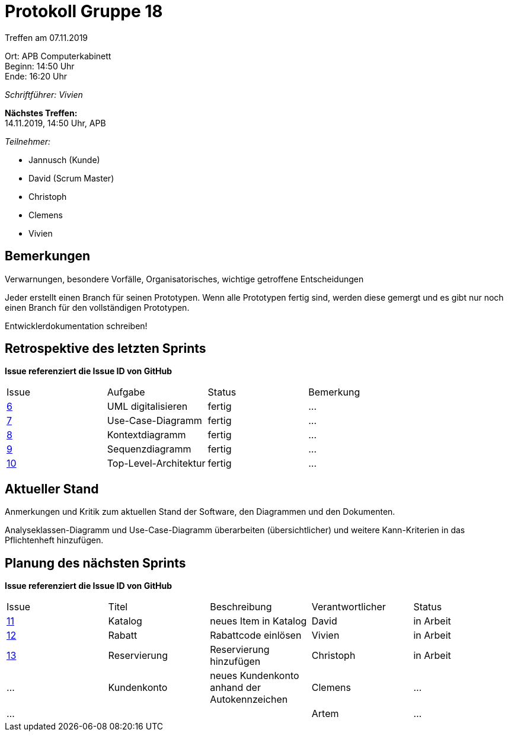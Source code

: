 = Protokoll Gruppe 18

Treffen am 07.11.2019

Ort:      APB Computerkabinett +
Beginn:   14:50 Uhr +
Ende:     16:20 Uhr

__Schriftführer: Vivien__

*Nächstes Treffen:* +
14.11.2019, 14:50 Uhr, APB

__Teilnehmer:__
//Tabellarisch oder Aufzählung, Kennzeichnung von Teilnehmern mit besonderer Rolle (z.B. Kunde)

- Jannusch (Kunde)
- David (Scrum Master)
- Christoph
- Clemens
- Vivien

== Bemerkungen
Verwarnungen, besondere Vorfälle, Organisatorisches, wichtige getroffene Entscheidungen

Jeder erstellt einen Branch für seinen Prototypen. Wenn alle Prototypen fertig sind, werden diese gemergt und es gibt nur noch einen Branch für den vollständigen Prototypen. +

Entwicklerdokumentation schreiben! +


== Retrospektive des letzten Sprints
*Issue referenziert die Issue ID von GitHub*
// Wie ist der Status der im letzten Sprint erstellten Issues/veteilten Aufgaben?

// See http://asciidoctor.org/docs/user-manual/=tables
[option="headers"]
|===
|Issue |Aufgabe |Status |Bemerkung
|https://github.com/st-tu-dresden-praktikum/swt19w18/issues/6[6]     |UML digitalisieren       |fertig     |…
|https://github.com/st-tu-dresden-praktikum/swt19w18/issues/7[7]     |Use-Case-Diagramm       |fertig      |…
|https://github.com/st-tu-dresden-praktikum/swt19w18/issues/8[8]     |Kontextdiagramm       |fertig      |…
|https://github.com/st-tu-dresden-praktikum/swt19w18/issues/9[9]     |Sequenzdiagramm       |fertig     |…
|https://github.com/st-tu-dresden-praktikum/swt19w18/issues/10[10]     |Top-Level-Architektur      |fertig     |…
|===


== Aktueller Stand
Anmerkungen und Kritik zum aktuellen Stand der Software, den Diagrammen und den
Dokumenten.

Analyseklassen-Diagramm und Use-Case-Diagramm überarbeiten (übersichtlicher) und weitere Kann-Kriterien in das Pflichtenheft hinzufügen. 

== Planung des nächsten Sprints
*Issue referenziert die Issue ID von GitHub*

// See http://asciidoctor.org/docs/user-manual/=tables
[option="headers"]
|===
|Issue |Titel |Beschreibung |Verantwortlicher |Status
|https://github.com/st-tu-dresden-praktikum/swt19w18/issues/11[11]    |Katalog    |neues Item in Katalog          |David              |in Arbeit
|https://github.com/st-tu-dresden-praktikum/swt19w18/issues/13[12]     |Rabatt     |Rabattcode einlösen          |Vivien               |in Arbeit
|https://github.com/st-tu-dresden-praktikum/swt19w18/issues/12[13]     |Reservierung     |Reservierung hinzufügen          |Christoph              |in Arbeit
|…     |Kundenkonto     |neues Kundenkonto anhand der Autokennzeichen          |Clemens              |…
|…     |     |          |Artem              |…
|===
